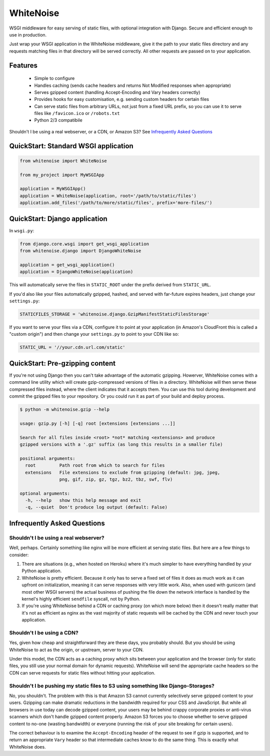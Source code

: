 WhiteNoise
==========

.. image:: https://travis-ci.org/evansd/whitenoise.png
   :target:  https://travis-ci.org/evansd/whitenoise
   :alt: Build Status

.. image:: https://badge.fury.io/py/whitenoise.png
    :target: https://pypi.python.org/pypi/whitenoise
    :alt: Latest PyPI version

WSGI middleware for easy serving of static files, with optional integration with Django.
Secure and efficient enough to use in production.

Just wrap your WSGI application in the WhiteNoise middleware, give it the path to your
static files directory and any requests matching files in that directory will be served
correctly. All other requests are passed on to your application.

Features
--------

 * Simple to configure
 * Handles caching (sends cache headers and returns Not Modified responses when appropriate)
 * Serves gzipped content (handling Accept-Encoding and Vary headers correctly)
 * Provides hooks for easy customisation, e.g. sending custom headers for certain files
 * Can serve static files from arbitrary URLs, not just from a fixed URL prefix, so
   you can use it to serve files like ``/favicon.ico`` or ``/robots.txt``
 * Python 2/3 compatibile

Shouldn't I be using a real webserver, or a CDN, or Amazon S3?
See `Infrequently Asked Questions`_


QuickStart: Standard WSGI application
-------------------------------------

.. code-block:: python

   from whitenoise import WhiteNoise

   from my_project import MyWSGIApp

   application = MyWSGIApp()
   application = WhiteNoise(application, root='/path/to/static/files')
   application.add_files('/path/to/more/static/files', prefix='more-files/')


QuickStart: Django application
------------------------------

In ``wsgi.py``:

.. code-block:: python

   from django.core.wsgi import get_wsgi_application
   from whitenoise.django import DjangoWhiteNoise

   application = get_wsgi_application()
   application = DjangoWhiteNoise(application)

This will automatically serve the files in ``STATIC_ROOT`` under the prefix
derived from ``STATIC_URL``.

If you'd also like your files automatically gzipped, hashed, and served with
far-future expires headers, just change your ``settings.py``:

.. code-block:: python

   STATICFILES_STORAGE = 'whitenoise.django.GzipManifestStaticFilesStorage'

If you want to serve your files via a CDN, configure it to point at your application
(in Amazon's CloudFront this is called a "custom origin") and then change
your ``settings.py`` to point to your CDN like so:

.. code-block:: python

   STATIC_URL = '//your.cdn.url.com/static'


.. _CachedStaticFilesStorage: https://docs.djangoproject.com/en/1.5/ref/contrib/staticfiles/#cachedstaticfilesstorage


QuickStart: Pre-gzipping content
--------------------------------

If you're not using Django then you can't take advantage of the automatic
gzipping. Howerver, WhiteNoise comes with a command line utility which will
create gzip-compressed versions of files in a directory. WhiteNoise will then
serve these compressed files instead, where the client indicates that it
accepts them. You can use this tool during development and commit the gzipped
files to your repository. Or you could run it as part of your build and deploy
process.

.. code-block:: console

    $ python -m whitenoise.gzip --help

    usage: gzip.py [-h] [-q] root [extensions [extensions ...]]

    Search for all files inside <root> *not* matching <extensions> and produce
    gzipped versions with a '.gz' suffix (as long this results in a smaller file)

    positional arguments:
      root         Path root from which to search for files
      extensions   File extensions to exclude from gzipping (default: jpg, jpeg,
                   png, gif, zip, gz, tgz, bz2, tbz, swf, flv)

    optional arguments:
      -h, --help   show this help message and exit
      -q, --quiet  Don't produce log output (default: False)


Infrequently Asked Questions
----------------------------

Shouldn't I be using a real webserver?
++++++++++++++++++++++++++++++++++++++

Well, perhaps. Certainly something like nginx will be more efficient at serving static
files. But here are a few things to consider:

1. There are situations (e.g., when hosted on Heroku) where it's much simpler to have
   everything handled by your Python application.

2. WhiteNoise is pretty efficient. Because it only has to serve a fixed set of
   files it does as much work as it can upfront on initialization, meaning it can serve
   responses with very little work. Also, when used with gunicorn (and most other WSGI
   servers) the actual business of pushing the file down the network interface is handled
   by the kernel's highly efficient ``sendfile`` syscall, not by Python.

3. If you're using WhiteNoise behind a CDN or caching proxy (on which more below) then it
   doesn't really matter that it's not as efficient as nginx as the vast majority of
   static requests will be cached by the CDN and never touch your application.


Shouldn't I be using a CDN?
+++++++++++++++++++++++++++

Yes, given how cheap and straightforward they are these days, you probably should.
But you should be using WhiteNoise to act as the origin, or upstream, server to
your CDN.

Under this model, the CDN acts as a caching proxy which sits between your application
and the browser (only for static files, you still use your normal domain for dynamic
requests). WhiteNoise will send the appropriate cache headers so the CDN can serve
requests for static files without hitting your application.


Shouldn't I be pushing my static files to S3 using something like Django-Storages?
++++++++++++++++++++++++++++++++++++++++++++++++++++++++++++++++++++++++++++++++++

No, you shouldn't. The problem with this is that Amazon S3 cannot currently selectively serve
gzipped content to your users. Gzipping can make dramatic reductions in the bandwidth required
for your CSS and JavaScript. But while all browsers in use today can decode gzipped content, your
users may be behind crappy corporate proxies or anti-virus scanners which don't handle gzipped
content properly. Amazon S3 forces you to choose whether to serve gzipped content to no-one
(wasting bandwidth) or everyone (running the risk of your site breaking for certain users).

The correct behaviour is to examine the ``Accept-Encoding`` header of the request to see if gzip
is supported, and to return an appropriate ``Vary`` header so that intermediate caches know to do
the same thing. This is exactly what WhiteNoise does.
